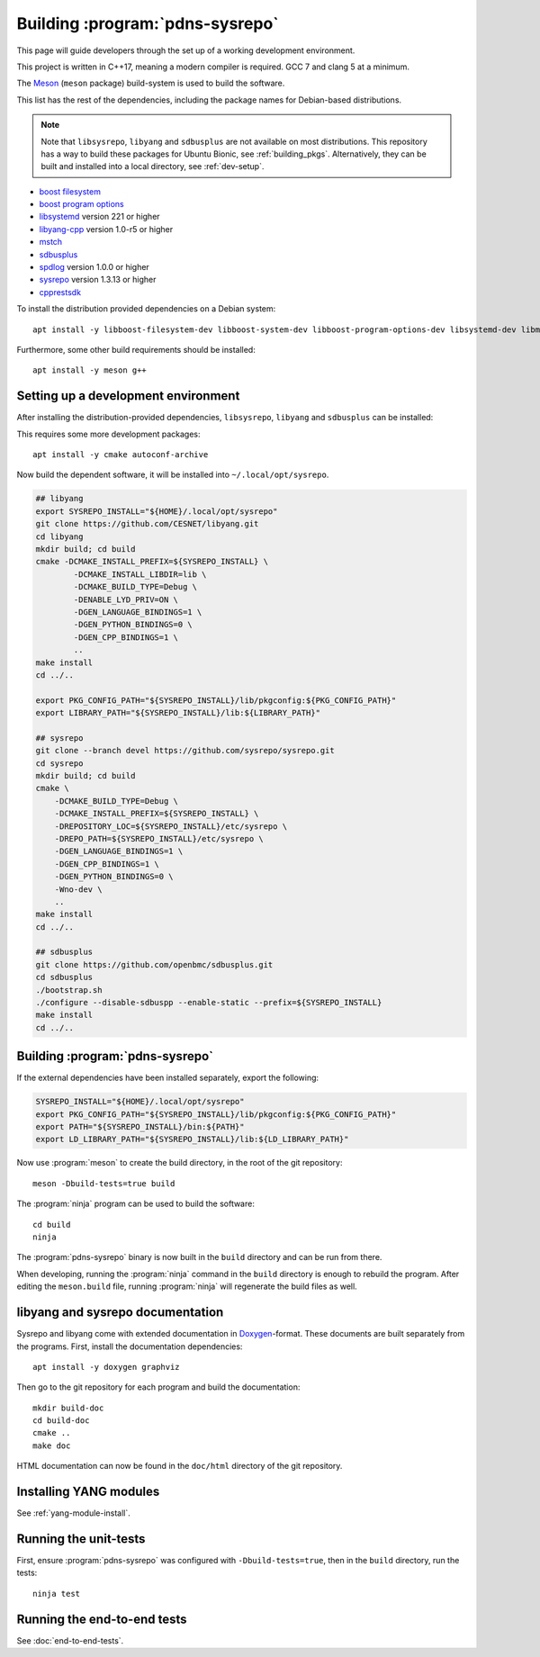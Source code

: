 Building :program:`pdns-sysrepo`
================================
This page will guide developers through the set up of a working development environment.

This project is written in C++17, meaning a modern compiler is required.
GCC 7 and clang 5 at a minimum.

The `Meson <https://mesonbuild.com>`__ (``meson`` package) build-system is used to build the software.

This list has the rest of the dependencies, including the package names for Debian-based distributions.

.. note::

    Note that ``libsysrepo``, ``libyang`` and ``sdbusplus`` are not available on most distributions.
    This repository has a way to build these packages for Ubuntu Bionic, see :ref:`building_pkgs`.
    Alternatively, they can be built and installed into a local directory, see :ref:`dev-setup`.

* `boost filesystem <https://www.boost.org/doc/libs/1_71_0/libs/filesystem/doc/index.htm>`__
* `boost program options <https://www.boost.org/doc/libs/1_71_0/doc/html/program_options.html>`__
* `libsystemd <https://freedesktop.org/wiki/Software/systemd/>`__ version 221 or higher
* `libyang-cpp <https://github.com/CESNET/libyang>`__ version 1.0-r5 or higher
* `mstch <https://github.com/no1msd/mstch>`__
* `sdbusplus <https://github.com/openbmc/sdbusplus>`__
* `spdlog <https://github.com/gabime/spdlog>`__ version 1.0.0 or higher
* `sysrepo <https://www.sysrepo.org/>`__ version 1.3.13 or higher
* `cpprestsdk <https://github.com/Microsoft/cpprestsdk>`__

To install the distribution provided dependencies on a Debian system::

  apt install -y libboost-filesystem-dev libboost-system-dev libboost-program-options-dev libsystemd-dev libmstch-dev libspdlog-dev libcpprest-dev

Furthermore, some other build requirements should be installed::

  apt install -y meson g++

.. _dev-setup:

Setting up a development environment
------------------------------------
After installing the distribution-provided dependencies, ``libsysrepo``, ``libyang`` and ``sdbusplus`` can be installed:

This requires some more development packages::

  apt install -y cmake autoconf-archive

Now build the dependent software, it will be installed into ``~/.local/opt/sysrepo``.

.. code-block:: bash

    ## libyang
    export SYSREPO_INSTALL="${HOME}/.local/opt/sysrepo"
    git clone https://github.com/CESNET/libyang.git
    cd libyang
    mkdir build; cd build
    cmake -DCMAKE_INSTALL_PREFIX=${SYSREPO_INSTALL} \
            -DCMAKE_INSTALL_LIBDIR=lib \
            -DCMAKE_BUILD_TYPE=Debug \
            -DENABLE_LYD_PRIV=ON \
            -DGEN_LANGUAGE_BINDINGS=1 \
            -DGEN_PYTHON_BINDINGS=0 \
            -DGEN_CPP_BINDINGS=1 \
            ..
    make install
    cd ../..

    export PKG_CONFIG_PATH="${SYSREPO_INSTALL}/lib/pkgconfig:${PKG_CONFIG_PATH}"
    export LIBRARY_PATH="${SYSREPO_INSTALL}/lib:${LIBRARY_PATH}"

    ## sysrepo
    git clone --branch devel https://github.com/sysrepo/sysrepo.git
    cd sysrepo
    mkdir build; cd build
    cmake \
        -DCMAKE_BUILD_TYPE=Debug \
        -DCMAKE_INSTALL_PREFIX=${SYSREPO_INSTALL} \
        -DREPOSITORY_LOC=${SYSREPO_INSTALL}/etc/sysrepo \
        -DREPO_PATH=${SYSREPO_INSTALL}/etc/sysrepo \
        -DGEN_LANGUAGE_BINDINGS=1 \
        -DGEN_CPP_BINDINGS=1 \
        -DGEN_PYTHON_BINDINGS=0 \
        -Wno-dev \
        ..
    make install
    cd ../..

    ## sdbusplus
    git clone https://github.com/openbmc/sdbusplus.git
    cd sdbusplus
    ./bootstrap.sh
    ./configure --disable-sdbuspp --enable-static --prefix=${SYSREPO_INSTALL}
    make install
    cd ../..

Building :program:`pdns-sysrepo`
--------------------------------
If the external dependencies have been installed separately, export the following:

.. code-block:: bash

    SYSREPO_INSTALL="${HOME}/.local/opt/sysrepo"
    export PKG_CONFIG_PATH="${SYSREPO_INSTALL}/lib/pkgconfig:${PKG_CONFIG_PATH}"
    export PATH="${SYSREPO_INSTALL}/bin:${PATH}"
    export LD_LIBRARY_PATH="${SYSREPO_INSTALL}/lib:${LD_LIBRARY_PATH}"

Now use :program:`meson` to create the build directory, in the root of the git repository::

    meson -Dbuild-tests=true build

The :program:`ninja` program can be used to build the software::

    cd build
    ninja

The :program:`pdns-sysrepo` binary is now built in the ``build`` directory and can be run from there.

When developing, running the :program:`ninja` command in the ``build`` directory is enough to rebuild the program.
After editing the ``meson.build`` file, running :program:`ninja` will regenerate the build files as well.

libyang and sysrepo documentation
---------------------------------
Sysrepo and libyang come with extended documentation in `Doxygen <http://www.doxygen.nl/>`__\ -format.
These documents are built separately from the programs.
First, install the documentation dependencies::

  apt install -y doxygen graphviz

Then go to the git repository for each program and build the documentation::

  mkdir build-doc
  cd build-doc
  cmake ..
  make doc

HTML documentation can now be found in the ``doc/html`` directory of the git repository.

Installing YANG modules
-----------------------
See :ref:`yang-module-install`.

Running the unit-tests
----------------------
First, ensure :program:`pdns-sysrepo` was configured with ``-Dbuild-tests=true``, then in the ``build`` directory, run the tests::

  ninja test

Running the end-to-end tests
----------------------------
See :doc:`end-to-end-tests`.
